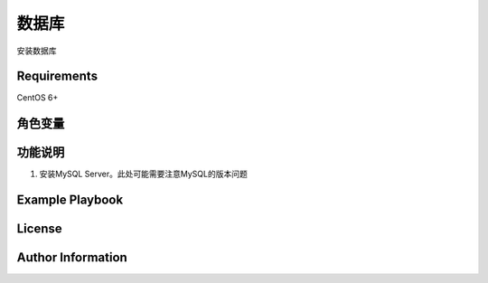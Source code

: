 数据库
=============

安装数据库

Requirements
------------
CentOS 6+

角色变量
--------------


功能说明
------------
1. 安装MySQL Server。此处可能需要注意MySQL的版本问题


Example Playbook
----------------


License
-------



Author Information
------------------


